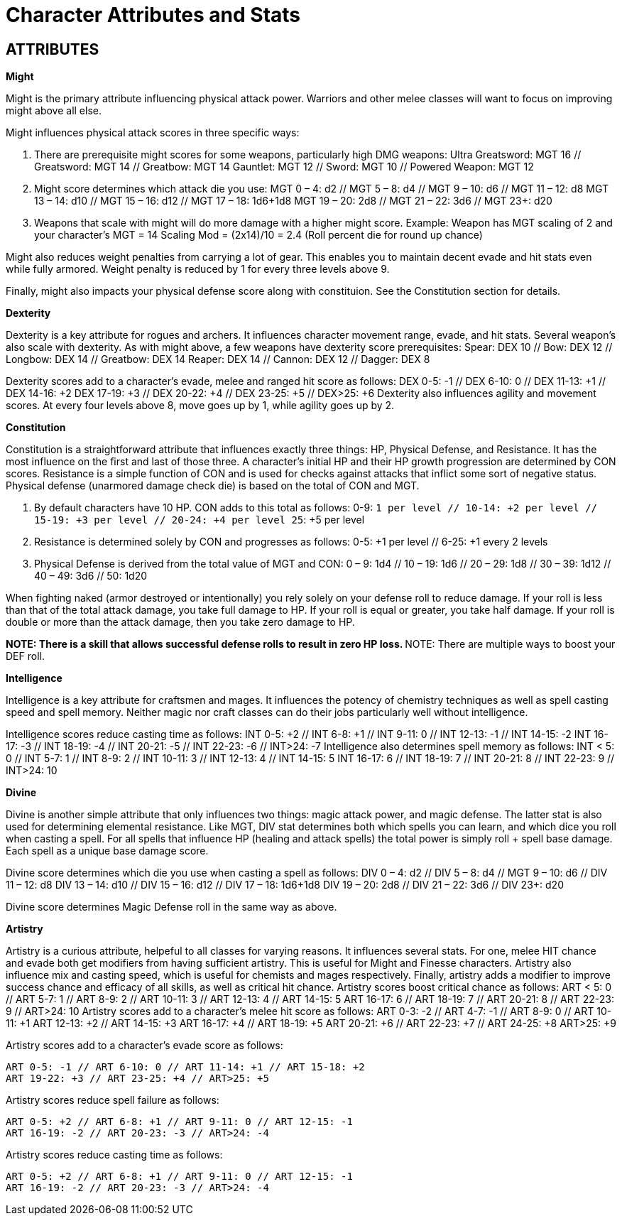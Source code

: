 Character Attributes and Stats
=============================

== ATTRIBUTES

*Might*

Might is the primary attribute influencing physical attack power. Warriors and other melee classes will want to focus on improving might above all else.

Might influences physical attack scores in three specific ways:

1. There are prerequisite might scores for some weapons, particularly high DMG weapons:
	Ultra Greatsword: MGT 16 // Greatsword: MGT 14 // Greatbow: MGT 14
	Gauntlet: MGT 12 // Sword: MGT 10 // Powered Weapon: MGT 12

2. Might score determines which attack die you use:
	MGT 0 – 4: d2 // MGT 5 – 8: d4 // MGT 9 – 10: d6 // MGT 11 – 12: d8
	MGT 13 – 14: d10 // MGT 15 – 16: d12 // MGT 17 – 18: 1d6+1d8
	MGT 19 – 20: 2d8 // MGT 21 – 22:  3d6 // MGT 23+: d20

3. Weapons that scale with might will do more damage with a higher might score.
	Example: Weapon has MGT scaling of 2 and your character's MGT = 14
	Scaling Mod = (2x14)/10 = 2.4 (Roll percent die for round up chance)

Might also reduces weight penalties from carrying a lot of gear. This enables you to maintain decent evade and hit stats even while fully armored. Weight penalty is reduced by 1 for every three levels above 9.

Finally, might also impacts your physical defense score along with constituion. See the Constitution section for details.

*Dexterity*

Dexterity is a key attribute for rogues and archers. It influences character  movement range, evade, and hit stats. Several weapon's also scale with dexterity. As with might above, a few weapons have dexterity score prerequisites:
Spear: DEX 10 // Bow: DEX 12 // Longbow: DEX 14 // Greatbow: DEX 14
Reaper: DEX 14 // Cannon: DEX 12 // Dagger: DEX 8

Dexterity scores add to a character's evade, melee and ranged hit score as follows:
	DEX 0-5: -1 // DEX 6-10: 0 // DEX 11-13: +1 // DEX 14-16: +2
	DEX 17-19: +3 // DEX 20-22: +4 // DEX 23-25: +5 // DEX>25: +6
Dexterity also influences agility and movement scores. At every four levels above 8, move goes up by 1, while agility goes up by 2.

*Constitution*

Constitution is a straightforward attribute that influences exactly three things: HP, Physical Defense, and Resistance. It has the most influence on the first and last of those three. A character's initial HP and their HP growth progression are determined by CON scores. Resistance is a simple function of CON and is used for checks against attacks that inflict some sort of negative status. Physical defense (unarmored damage check die) is based on the total of CON and MGT.

1. By default characters have 10 HP. CON adds to this total as follows:
	0-9: +1 per level // 10-14: +2 per level // 15-19: +3 per level // 20-24: +4 per level
	25+: +5 per level 

2. Resistance is determined solely by CON and progresses as follows:
	0-5: +1 per level // 6-25: +1 every 2 levels 

3. Physical Defense is derived from the total value of MGT and CON:
	0 – 9: 1d4 // 10 – 19: 1d6 // 20 – 29: 1d8 // 30 – 39: 1d12 // 40 – 49: 3d6 // 50: 1d20

When fighting naked (armor destroyed or intentionally) you rely solely on your defense roll to reduce damage. If your roll is less than that of the total attack damage, you take full damage to HP. If your roll is equal or greater, you take half damage. If your roll is double or more than the attack damage, then you take zero damage to HP.

**NOTE: There is a skill that allows successful defense rolls to result in zero HP loss.
**NOTE: There are multiple ways to boost your DEF roll.

*Intelligence*

Intelligence is a key attribute for craftsmen and mages. It influences the potency of chemistry techniques as well as spell casting speed and spell memory. Neither magic nor craft classes can do their jobs particularly well without intelligence.

Intelligence scores reduce casting time as follows:
	INT 0-5: +2 // INT 6-8: +1 // INT 9-11: 0 // INT 12-13: -1 // INT 14-15: -2
	INT 16-17: -3 // INT 18-19: -4 // INT 20-21: -5 // INT 22-23: -6 // INT>24: -7
Intelligence also determines spell memory as follows:
INT < 5: 0 // INT 5-7: 1 // INT 8-9: 2 // INT 10-11: 3 // INT 12-13: 4 // INT 14-15: 5
INT 16-17: 6 // INT 18-19: 7 // INT 20-21: 8 // INT 22-23: 9 // INT>24: 10

*Divine*

Divine is another simple attribute that only influences two things: magic attack power, and magic defense. The latter stat is also used for determining elemental resistance.
Like MGT, DIV stat determines both which spells you can learn, and which dice you roll when casting a spell. For all spells that influence HP (healing and attack spells) the total power is simply roll + spell base damage. Each spell as a unique base damage score.

Divine score determines which die you use when casting a spell as follows:
	DIV 0 – 4: d2 // DIV 5 – 8: d4 // MGT 9 – 10: d6 // DIV 11 – 12: d8
	DIV 13 – 14: d10 // DIV 15 – 16: d12 // DIV 17 – 18: 1d6+1d8
	DIV 19 – 20: 2d8 // DIV 21 – 22:  3d6 // DIV 23+: d20

Divine score determines Magic Defense roll in the same way as above.

*Artistry*

Artistry is a curious attribute, helpeful to all classes for varying reasons. It influences several stats. For one, melee HIT chance and evade both get modifiers from having sufficient artistry. This is useful for Might and Finesse characters. Artistry also influence mix and casting speed, which is useful for chemists and mages respectively. Finally, artistry adds a modifier to improve success chance and efficacy of all skills, as well as critical hit chance.
Artistry scores boost critical chance as follows:
	ART < 5: 0 // ART 5-7: 1 // ART 8-9: 2 // ART 10-11: 3 // ART 12-13: 4 // ART 14-15: 5
	ART 16-17: 6 // ART 18-19: 7 // ART 20-21: 8 // ART 22-23: 9 // ART>24: 10
Artistry scores add to a character's melee hit score as follows:
	ART 0-3: -2 // ART 4-7: -1 // ART 8-9: 0 // ART 10-11: +1 
	ART 12-13: +2 // ART 14-15: +3 ART 16-17: +4 // ART 18-19: +5
	ART 20-21: +6 // ART 22-23: +7 // ART 24-25: +8 ART>25: +9

Artistry scores add to a character's evade score as follows:

	ART 0-5: -1 // ART 6-10: 0 // ART 11-14: +1 // ART 15-18: +2
	ART 19-22: +3 // ART 23-25: +4 // ART>25: +5 

Artistry scores reduce spell failure as follows:

	ART 0-5: +2 // ART 6-8: +1 // ART 9-11: 0 // ART 12-15: -1
	ART 16-19: -2 // ART 20-23: -3 // ART>24: -4

Artistry scores reduce casting time as follows:

	ART 0-5: +2 // ART 6-8: +1 // ART 9-11: 0 // ART 12-15: -1
	ART 16-19: -2 // ART 20-23: -3 // ART>24: -4

